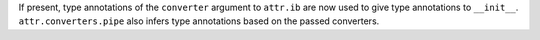If present, type annotations of the ``converter`` argument to ``attr.ib`` are now used to give type annotations to ``__init__``.
``attr.converters.pipe`` also infers type annotations based on the passed converters.
